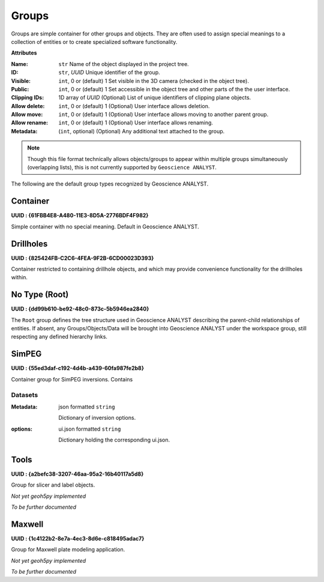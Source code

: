 Groups
======

.. figure:: ./images/groups.png
    :align: right
    :width: 300

Groups are simple container for other groups and objects. They are often used to assign
special meanings to a collection of entities or to create specialized software
functionality.

**Attributes**

:Name: ``str``
    Name of the object displayed in the project tree.
:ID: ``str``, *UUID*
    Unique identifier of the group.
:Visible: ``int``, 0 or (default) 1
    Set visible in the 3D camera (checked in the object tree).
:Public: ``int``, 0 or (default) 1
    Set accessible in the object tree and other parts of the the user interface.
:Clipping IDs: 1D array of *UUID*
    (Optional) List of unique identifiers of clipping plane objects.
:Allow delete: ``int``, 0 or (default) 1
    (Optional) User interface allows deletion.
:Allow move: ``int``, 0 or (default) 1
    (Optional) User interface allows moving to another parent group.
:Allow rename: ``int``, 0 or (default) 1
    (Optional) User interface allows renaming.
:Metadata: (``int``, optional)
    (Optional) Any additional text attached to the group.

.. note:: Though this file format technically allows objects/groups to appear
   within multiple groups simultaneously (overlapping lists), this is not
   currently supported by ``Geoscience ANALYST``.


The following are the default group types recognized by Geoscience ANALYST.

Container
---------

**UUID : {61FBB4E8-A480-11E3-8D5A-2776BDF4F982}**

Simple container with no special meaning. Default in Geoscience ANALYST.


Drillholes
----------

**UUID : {825424FB-C2C6-4FEA-9F2B-6CD00023D393}**

Container restricted to containing drillhole objects, and which may
provide convenience functionality for the drillholes within.


No Type (Root)
--------------

**UUID : {dd99b610-be92-48c0-873c-5b5946ea2840}**

The ``Root`` group defines the tree structure used in Geoscience ANALYST
describing the parent-child relationships of entities. If absent, any Groups/Objects/Data
will be brought into Geoscience ANALYST under the workspace group, still respecting any defined hierarchy links.

SimPEG
------

**UUID : {55ed3daf-c192-4d4b-a439-60fa987fe2b8}**

Container group for SimPEG inversions. Contains

Datasets
^^^^^^^^

:Metadata: json formatted ``string``

    Dictionary of inversion options.

:options: ui.json formatted ``string``

    Dictionary holding the corresponding ui.json.


Tools
-----

**UUID : {a2befc38-3207-46aa-95a2-16b40117a5d8}**

Group for slicer and label objects.

*Not yet geoh5py implemented*

*To be further documented*

Maxwell
-------

**UUID : {1c4122b2-8e7a-4ec3-8d6e-c818495adac7}**

Group for Maxwell plate modeling application.

*Not yet geoh5py implemented*

*To be further documented*
